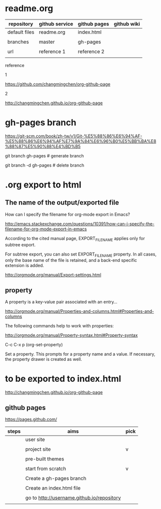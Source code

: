 * readme.org
  :PROPERTIES:
  :EXPORT_FILE_NAME: index.html
  :END:


| repository    | github service | github pages | github wiki |
|---------------+----------------+--------------+-------------|
| default files | readme.org     | index.html   |             |
|               |                |              |             |
| branches      | master         | gh-pages     |             |
|               |                |              |             |
| url           | reference 1    | reference 2  |             |
|               |                |              |             |


reference

1

https://github.com/changmingchen/org-github-page



2

http://changmingchen.github.io/org-github-page








* gh-pages branch

https://git-scm.com/book/zh-tw/v1/Git-%E5%88%86%E6%94%AF-%E5%88%86%E6%94%AF%E7%9A%84%E6%96%B0%E5%BB%BA%E8%88%87%E5%90%88%E4%BD%B5

git branch    gh-pages # generate branch 

git branch -d gh-pages # delete   branch




* .org export to html

** The name of the output/exported file

How can I specify the filename for org-mode export in Emacs?

http://emacs.stackexchange.com/questions/10391/how-can-i-specify-the-filename-for-org-mode-export-in-emacs

According to the cited manual page, EXPORT_FILE_NAME applies only for subtree export.


For subtree export, you can also set EXPORT_FILE_NAME property. In all cases, only the base name of the file is retained, and a back-end specific extension is added.

http://orgmode.org/manual/Export-settings.html

** property
   :PROPERTIES:
   :EXPORT_FILE_NAME: index.html
   :END:



A property is a key-value pair associated with an entry...

http://orgmode.org/manual/Properties-and-columns.html#Properties-and-columns


The following commands help to work with properties:

http://orgmode.org/manual/Property-syntax.html#Property-syntax

C-c C-x p     (org-set-property)

Set a property. This prompts for a property name and a value. If necessary, the property drawer is created as well. 


* to be exported to index.html
  :PROPERTIES:
  :EXPORT_FILE_NAME: index.html
  :END:

http://changmingchen.github.io/org-github-page

** github pages

https://pages.github.com/

| steps | aims                                       | pick |
|-------+--------------------------------------------+------|
|       | user site                                  |      |
|       |                                            |      |
|       | project site                               | v    |
|       |                                            |      |
|-------+--------------------------------------------+------|
|       | pre-built themes                           |      |
|       |                                            |      |
|       | start from scratch                         | v    |
|       |                                            |      |
|-------+--------------------------------------------+------|
|       | Create a gh-pages branch                   |      |
|       |                                            |      |
|-------+--------------------------------------------+------|
|       | Create an index.html file                  |      |
|       |                                            |      |
|-------+--------------------------------------------+------|
|       | go to http://username.github.io/repository |      |
|       |                                            |      |

